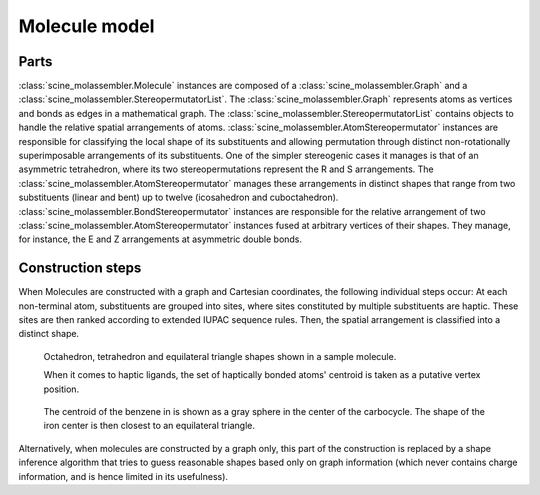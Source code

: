Molecule model
==============

Parts
-----

:class:`scine_molassembler.Molecule` instances are composed of a
:class:`scine_molassembler.Graph` and a
:class:`scine_molassembler.StereopermutatorList`. The
:class:`scine_molassembler.Graph` represents atoms as vertices and bonds as
edges in a mathematical graph. The
:class:`scine_molassembler.StereopermutatorList` contains objects to handle the
relative spatial arrangements of atoms.
:class:`scine_molassembler.AtomStereopermutator` instances are responsible for
classifying the local shape of its substituents and allowing permutation through
distinct non-rotationally superimposable arrangements of its substituents. One
of the simpler stereogenic cases it manages is that of an asymmetric
tetrahedron, where its two stereopermutations represent the R and S
arrangements. The :class:`scine_molassembler.AtomStereopermutator` manages these
arrangements in distinct shapes that range from two substituents (linear and
bent) up to twelve (icosahedron and cuboctahedron).
:class:`scine_molassembler.BondStereopermutator` instances are responsible for
the relative arrangement of two :class:`scine_molassembler.AtomStereopermutator`
instances fused at arbitrary vertices of their shapes. They manage, for
instance, the E and Z arrangements at asymmetric double bonds.


Construction steps
------------------

When Molecules are constructed with a graph and Cartesian coordinates, the
following individual steps occur: At each non-terminal atom, substituents are
grouped into sites, where sites constituted by multiple substituents are haptic.
These sites are then ranked according to extended IUPAC sequence rules. Then,
the spatial arrangement is classified into a distinct shape.

.. figure:: images/molecule_shapes.png

   Octahedron, tetrahedron and equilateral triangle shapes shown in a sample
   molecule.

   When it comes to haptic ligands, the set of haptically bonded atoms' centroid
   is taken as a putative vertex position.

.. figure:: images/haptic_shape.png

   The centroid of the benzene in is shown as a gray sphere in the center of the
   carbocycle. The shape of the iron center is then closest to an equilateral
   triangle.

Alternatively, when molecules are constructed by a graph only, this part of the
construction is replaced by a shape inference algorithm that tries to guess
reasonable shapes based only on graph information (which never contains charge
information, and is hence limited in its usefulness).
